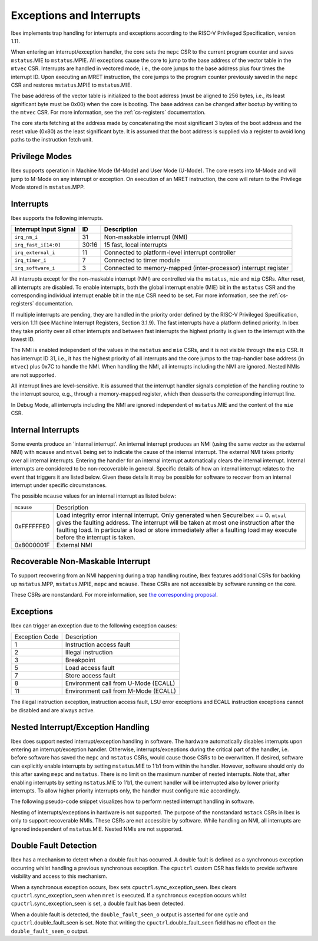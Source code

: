 .. _exceptions-interrupts:

Exceptions and Interrupts
=========================

Ibex implements trap handling for interrupts and exceptions according to the RISC-V Privileged Specification, version 1.11.

When entering an interrupt/exception handler, the core sets the ``mepc`` CSR to the current program counter and saves ``mstatus``.MIE to ``mstatus``.MPIE.
All exceptions cause the core to jump to the base address of the vector table in the ``mtvec`` CSR.
Interrupts are handled in vectored mode, i.e., the core jumps to the base address plus four times the interrupt ID.
Upon executing an MRET instruction, the core jumps to the program counter previously saved in the ``mepc`` CSR and restores ``mstatus``.MPIE to ``mstatus``.MIE.

The base address of the vector table is initialized to the boot address (must be aligned to 256 bytes, i.e., its least significant byte must be 0x00) when the core is booting.
The base address can be changed after bootup by writing to the ``mtvec`` CSR.
For more information, see the :ref:`cs-registers` documentation.

The core starts fetching at the address made by concatenating the most significant 3 bytes of the boot address and the reset value (0x80) as the least significant byte.
It is assumed that the boot address is supplied via a register to avoid long paths to the instruction fetch unit.

Privilege Modes
---------------

Ibex supports operation in Machine Mode (M-Mode) and User Mode (U-Mode).
The core resets into M-Mode and will jump to M-Mode on any interrupt or exception.
On execution of an MRET instruction, the core will return to the Privilege Mode stored in ``mstatus``.MPP.

Interrupts
----------

Ibex supports the following interrupts.

+-------------------------+-------+--------------------------------------------------+
| Interrupt Input Signal  | ID    | Description                                      |
+=========================+=======+==================================================+
| ``irq_nm_i``            | 31    | Non-maskable interrupt (NMI)                     |
+-------------------------+-------+--------------------------------------------------+
| ``irq_fast_i[14:0]``    | 30:16 | 15 fast, local interrupts                        |
+-------------------------+-------+--------------------------------------------------+
| ``irq_external_i``      | 11    | Connected to platform-level interrupt controller |
+-------------------------+-------+--------------------------------------------------+
| ``irq_timer_i``         | 7     | Connected to timer module                        |
+-------------------------+-------+--------------------------------------------------+
| ``irq_software_i``      | 3     | Connected to memory-mapped (inter-processor)     |
|                         |       | interrupt register                               |
+-------------------------+-------+--------------------------------------------------+

All interrupts except for the non-maskable interrupt (NMI) are controlled via the ``mstatus``, ``mie`` and ``mip`` CSRs.
After reset, all interrupts are disabled.
To enable interrupts, both the global interrupt enable (MIE) bit in the ``mstatus`` CSR and the corresponding individual interrupt enable bit in the ``mie`` CSR need to be set.
For more information, see the :ref:`cs-registers` documentation.

If multiple interrupts are pending, they are handled in the priority order defined by the RISC-V Privileged Specification, version 1.11 (see Machine Interrupt Registers, Section 3.1.9).
The fast interrupts have a platform defined priority.
In Ibex they take priority over all other interrupts and between fast interrupts the highest priority is given to the interrupt with the lowest ID.

The NMI is enabled independent of the values in the ``mstatus`` and ``mie`` CSRs, and it is not visible through the ``mip`` CSR.
It has interrupt ID 31, i.e., it has the highest priority of all interrupts and the core jumps to the trap-handler base address (in ``mtvec``) plus 0x7C to handle the NMI.
When handling the NMI, all interrupts including the NMI are ignored.
Nested NMIs are not supported.

All interrupt lines are level-sensitive.
It is assumed that the interrupt handler signals completion of the handling routine to the interrupt source, e.g., through a memory-mapped register, which then deasserts the corresponding interrupt line.

In Debug Mode, all interrupts including the NMI are ignored independent of ``mstatus``.MIE and the content of the ``mie`` CSR.

.. _internal-interrupts:

Internal Interrupts
-------------------

Some events produce an 'internal interrupt'.
An internal interrupt produces an NMI (using the same vector as the external NMI) with ``mcause`` and ``mtval`` being set to indicate the cause of the internal interrupt.
The external NMI takes priority over all internal interrupts.
Entering the handler for an internal interrupt automatically clears the internal interrupt.
Internal interrupts are considered to be non-recoverable in general.
Specific details of how an internal interrupt relates to the event that triggers it are listed below.
Given these details it may be possible for software to recover from an internal interrupt under specific circumstances.

The possible ``mcause`` values for an internal interrupt as listed below:

+-------------+-------------------------------------------------------------------------------------------------------------+
| ``mcause``  | Description                                                                                                 |
+-------------+-------------------------------------------------------------------------------------------------------------+
| 0xFFFFFFE0  | Load integrity error internal interrupt.                                                                    |
|             | Only generated when SecureIbex == 0.                                                                        |
|             | ``mtval`` gives the faulting address.                                                                       |
|             | The interrupt will be taken at most one instruction after the faulting load.                                |
|             | In particular a load or store immediately after a faulting load may execute before the interrupt is taken.  |
+-------------+-------------------------------------------------------------------------------------------------------------+
| 0x8000001F  | External NMI                                                                                                |
+-------------+-------------------------------------------------------------------------------------------------------------+

Recoverable Non-Maskable Interrupt
----------------------------------

To support recovering from an NMI happening during a trap handling routine, Ibex features additional CSRs for backing up ``mstatus``.MPP, ``mstatus``.MPIE, ``mepc`` and ``mcause``.
These CSRs are not accessible by software running on the core.

These CSRs are nonstandard.
For more information, see `the corresponding proposal <https://github.com/riscv/riscv-isa-manual/issues/261>`_.


Exceptions
----------

Ibex can trigger an exception due to the following exception causes:

+----------------+---------------------------------------------------------------+
| Exception Code | Description                                                   |
+----------------+---------------------------------------------------------------+
|              1 | Instruction access fault                                      |
+----------------+---------------------------------------------------------------+
|              2 | Illegal instruction                                           |
+----------------+---------------------------------------------------------------+
|              3 | Breakpoint                                                    |
+----------------+---------------------------------------------------------------+
|              5 | Load access fault                                             |
+----------------+---------------------------------------------------------------+
|              7 | Store access fault                                            |
+----------------+---------------------------------------------------------------+
|              8 | Environment call from U-Mode (ECALL)                          |
+----------------+---------------------------------------------------------------+
|             11 | Environment call from M-Mode (ECALL)                          |
+----------------+---------------------------------------------------------------+

The illegal instruction exception, instruction access fault, LSU error exceptions and ECALL instruction exceptions cannot be disabled and are always active.


Nested Interrupt/Exception Handling
-----------------------------------

Ibex does support nested interrupt/exception handling in software.
The hardware automatically disables interrupts upon entering an interrupt/exception handler.
Otherwise, interrupts/exceptions during the critical part of the handler, i.e. before software has saved the ``mepc`` and ``mstatus`` CSRs, would cause those CSRs to be overwritten.
If desired, software can explicitly enable interrupts by setting ``mstatus``.MIE to 1'b1 from within the handler.
However, software should only do this after saving ``mepc`` and ``mstatus``.
There is no limit on the maximum number of nested interrupts.
Note that, after enabling interrupts by setting ``mstatus``.MIE to 1'b1, the current handler will be interrupted also by lower priority interrupts.
To allow higher priority interrupts only, the handler must configure ``mie`` accordingly.

The following pseudo-code snippet visualizes how to perform nested interrupt handling in software.

.. code-block:: c
   :linenos:

   isr_handle_nested_interrupts(id) {
     // Save mpec and mstatus to stack
     mepc_bak = mepc;
     mstatus_bak = mstatus;

     // Save mie to stack (optional)
     mie_bak = mie;

     // Keep lower-priority interrupts disabled (optional)
     mie = ~((1 << (id + 1)) - 1);

     // Re-enable interrupts
     mstatus.MIE = 1;

     // Handle interrupt
     // This code block can be interrupted by other interrupts.
     // ...

     // Restore mstatus (this disables interrupts) and mepc
     mstatus = mstatus_bak;
     mepc = mepc_bak;

     // Restore mie (optional)
     mie = mie_bak;
   }

Nesting of interrupts/exceptions in hardware is not supported.
The purpose of the nonstandard ``mstack`` CSRs in Ibex is only to support recoverable NMIs.
These CSRs are not accessible by software.
While handling an NMI, all interrupts are ignored independent of ``mstatus``.MIE.
Nested NMIs are not supported.

.. _double-fault-detect:

Double Fault Detection
----------------------

Ibex has a mechanism to detect when a double fault has occurred.
A double fault is defined as a synchronous exception occurring whilst handling a previous synchronous exception.
The ``cpuctrl`` custom CSR has fields to provide software visibility and access to this mechanism.

When a synchronous exception occurs, Ibex sets ``cpuctrl``.sync_exception_seen.
Ibex clears ``cpuctrl``.sync_exception_seen when ``mret`` is executed.
If a synchronous exception occurs whilst ``cpuctrl``.sync_exception_seen is set, a double fault has been detected.

When a double fault is detected, the ``double_fault_seen_o`` output is asserted for one cycle and ``cpuctrl``.double_fault_seen is set.
Note that writing the ``cpuctrl``.double_fault_seen field has no effect on the ``double_fault_seen_o`` output.
